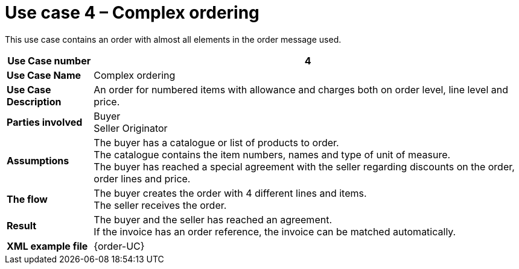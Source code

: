 [[use-case-4-complex-ordering]]
= Use case 4 – Complex ordering

This use case contains an order with almost all elements in the order message used.

[cols="1s,5",options="header"]
|====
|Use Case number
|4

|Use Case Name
|Complex ordering

|Use Case Description
|An order for numbered items with allowance and charges both on order level, line level and price.

|Parties involved
|Buyer +
Seller
Originator

|Assumptions
|The buyer has a catalogue or list of products to order. +
The catalogue contains the item numbers, names and type of unit of measure. +
The buyer has reached a special agreement with the seller regarding discounts on the order, order lines and price. +

|The flow
|The buyer creates the order with 4 different lines and items. +
The seller receives the order.

|Result
|The buyer and the seller has reached an agreement. +
If the invoice has an order reference, the invoice can be matched automatically.

|XML example file
|{order-UC}
|====
